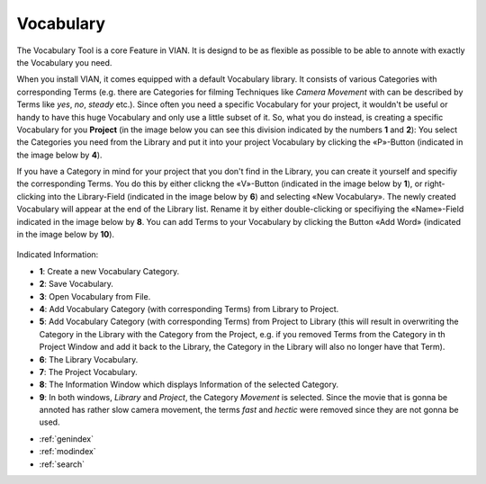 .. _vocabulary::

Vocabulary
==========

The Vocabulary Tool is a core Feature in VIAN. It is designd to be as flexible as possible to be able to annote with exactly the Vocabulary you need.

When you install VIAN, it comes equipped with a default Vocabulary library. It consists of various Categories with corresponding Terms (e.g. there are Categories for filming Techniques like *Camera Movement* with can be described by Terms like *yes*, *no*, *steady* etc.). Since often you need a specific Vocabulary for your project, it wouldn't be useful or handy to have this huge Vocabulary and only use a little subset of it. So, what you do instead, is creating a specific Vocabulary for you **Project** (in the image below you can see this division indicated by the numbers **1** and **2**): You select the Categories you need from the Library and put it into your project Vocabulary by clicking the «P»-Button (indicated in the image below by **4**).

If you have a Category in mind for your project that you don't find in the Library, you can create it yourself and specifiy the corresponding Terms. You do this by either clickng the «V»-Button (indicated in the image below by **1**), or right-clicking into the Library-Field (indicated in the image below by **6**) and selecting «New Vocabulary». The newly created Vocabulary will appear at the end of the Library list. Rename it by either double-clicking or specifiying the «Name»-Field indicated in the image below by **8**. You can add Terms to your Vocabulary by clicking the Button «Add Word» (indicated in the image below by **10**).

.. figure:: vocabulary.png
   :scale: 50 %
   :align: center
   :alt: map to buried treasure

    The Classification in progress.

Indicated Information:

- **1**: Create a new Vocabulary Category.
- **2**: Save Vocabulary.
- **3**: Open Vocabulary from File.
- **4**: Add Vocabulary Category (with corresponding Terms) from Library to Project. 
- **5**: Add Vocabulary Category (with corresponding Terms) from Project to Library (this will result in overwriting the Category in the Library with the Category from the Project, e.g. if you removed Terms from the Category in th Project Window and add it back to the Library, the Category in the Library will also no longer have that Term).
- **6**: The Library Vocabulary.
- **7**: The Project Vocabulary.
- **8**: The Information Window which displays Information of the selected Category.
- **9**: In both windows, *Library* and *Project*, the Category *Movement* is selected. Since the movie that is gonna be annoted has rather slow camera movement, the terms *fast* and *hectic* were removed since they are not gonna be used.

* :ref:`genindex`
* :ref:`modindex`
* :ref:`search`
